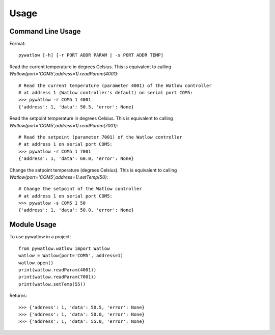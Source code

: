 =====
Usage
=====

Command Line Usage
==================

Format::

	pywatlow [-h] [-r PORT ADDR PARAM | -s PORT ADDR TEMP]

Read the current temperature in degrees Celsius.
This is equivalent to calling `Watlow(port='COM5',address=1).readParam(4001)`::

	# Read the current temperature (parameter 4001) of the Watlow controller
	# at address 1 (Watlow controller's default) on serial port COM5:
	>>> pywatlow -r COM5 1 4001
	{'address': 1, 'data': 50.5, 'error': None}

Read the setpoint temperature in degrees Celsius.
This is equivalent to calling `Watlow(port='COM5',address=1).readParam(7001)`::

	# Read the setpoint (parameter 7001) of the Watlow controller
	# at address 1 on serial port COM5:
	>>> pywatlow -r COM5 1 7001
	{'address': 1, 'data': 60.0, 'error': None}

Change the setpoint temperature (degrees Celsius).
This is equivalent to calling `Watlow(port='COM5',address=1).setTemp(50)`::

	# Change the setpoint of the Watlow controller
	# at address 1 on serial port COM5:
	>>> pywatlow -s COM5 1 50
	{'address': 1, 'data': 50.0, 'error': None}


Module Usage
============

To use pywatlow in a project::

	from pywatlow.watlow import Watlow
	watlow = Watlow(port='COM5', address=1)
	watlow.open()
	print(watlow.readParam(4001))
	print(watlow.readParam(7001))
	print(watlow.setTemp(55))

Returns::

	>>> {'address': 1, 'data': 50.5, 'error': None}
	>>> {'address': 1, 'data': 50.0, 'error': None}
	>>> {'address': 1, 'data': 55.0, 'error': None}
